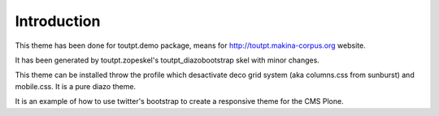Introduction
============

This theme has been done for toutpt.demo package, means for
http://toutpt.makina-corpus.org website.

It has been generated by toutpt.zopeskel's toutpt_diazobootstrap skel 
with minor changes.

This theme can be installed throw the profile which desactivate deco grid
system (aka columns.css from sunburst) and mobile.css. It is a pure diazo theme.

It is an example of how to use twitter's bootstrap to create a responsive theme
for the CMS Plone.